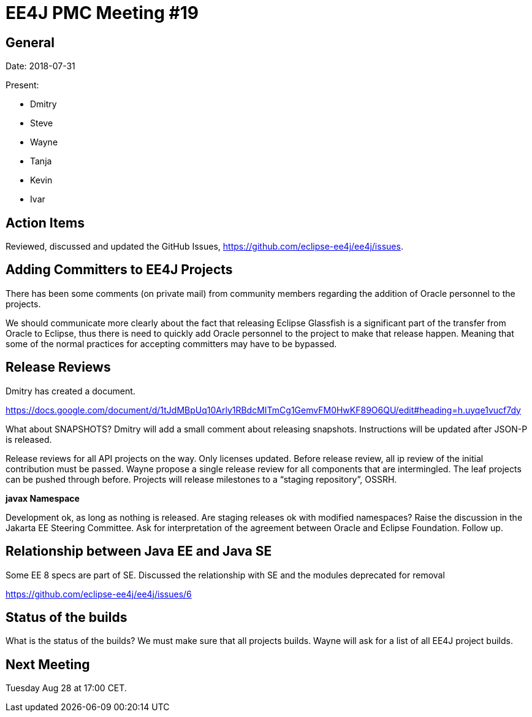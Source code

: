= EE4J PMC Meeting #19

== General

Date: 2018-07-31

Present:

* Dmitry
* Steve
* Wayne
* Tanja
* Kevin
* Ivar

== Action Items

Reviewed, discussed and updated the GitHub Issues, https://github.com/eclipse-ee4j/ee4j/issues.

== Adding Committers to EE4J Projects

There has been some comments (on private mail) from community members regarding the addition of Oracle personnel to the projects. 

We should communicate more clearly about the fact that releasing Eclipse Glassfish is a significant part of the transfer from Oracle to Eclipse, 
thus there is need to quickly add Oracle personnel to the project to make that release happen. 
Meaning that some of the normal practices for accepting committers may have to be bypassed.


== Release Reviews

Dmitry has created a document. 

https://docs.google.com/document/d/1tJdMBpUq10Arly1RBdcMITmCg1GemvFM0HwKF89O6QU/edit#heading=h.uyqe1vucf7dy

What about SNAPSHOTS?
Dmitry will add a small comment about releasing snapshots.
Instructions will be updated after JSON-P is released.

Release reviews for all API projects on the way. Only licenses updated.
Before release review, all ip review of the initial contribution must be passed.
Wayne propose a single release review for all components that are intermingled.
The leaf projects can be pushed through before.
Projects will release milestones to a “staging repository”, OSSRH.

*javax Namespace*

Development ok, as long as nothing is released. Are staging releases ok with modified namespaces? Raise the discussion in the Jakarta EE Steering Committee. Ask for interpretation of the agreement between Oracle and Eclipse Foundation. Follow up.

== Relationship between Java EE and Java SE

Some EE 8 specs are part of SE. 
Discussed the relationship with SE and the modules deprecated for removal

https://github.com/eclipse-ee4j/ee4j/issues/6 

== Status of the builds

What is the status of the builds?
We must make sure that all projects builds. 
Wayne will ask for a list of all EE4J project builds.

== Next Meeting

Tuesday Aug 28 at 17:00 CET. 
